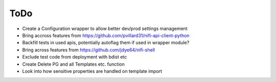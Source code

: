 =====
ToDo
=====

* Create a Configuration wrapper to allow better dev/prod settings management
* Bring accross features from https://github.com/pvillard31/nifi-api-client-python
* Backfill tests in used apis, potentially autoflag them if used in wrapper module?
* Bring across features from https://github.com/jdye64/nifi-shell
* Exclude test code from deployment with bdist etc
* Create Delete PG and all Templates etc. function
* Look into how sensitive properties are handled on template import
